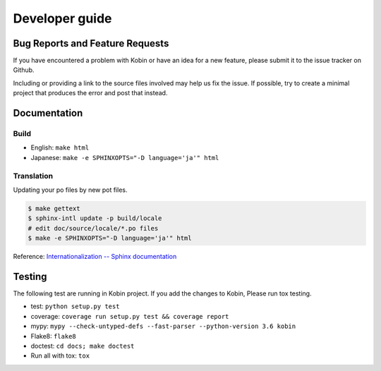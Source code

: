 ===============
Developer guide
===============

Bug Reports and Feature Requests
================================

If you have encountered a problem with Kobin or have an idea for a new feature,
please submit it to the issue tracker on Github.

Including or providing a link to the source files involved may help us fix the issue. If possible,
try to create a minimal project that produces the error and post that instead.

Documentation
=============

Build
-----

* English: ``make html``
* Japanese: ``make -e SPHINXOPTS="-D language='ja'" html``


Translation
-----------

Updating your po files by new pot files.

.. code-block:: console

   $ make gettext
   $ sphinx-intl update -p build/locale
   # edit doc/source/locale/*.po files
   $ make -e SPHINXOPTS="-D language='ja'" html

Reference: `Internationalization -- Sphinx documentation <http://www.sphinx-doc.org/en/stable/intl.html>`_


Testing
=======

The following test are running in Kobin project.
If you add the changes to Kobin, Please run tox testing.

* test: ``python setup.py test``
* coverage: ``coverage run setup.py test && coverage report``
* mypy: ``mypy --check-untyped-defs --fast-parser --python-version 3.6 kobin``
* Flake8: ``flake8``
* doctest: ``cd docs; make doctest``
* Run all with tox: ``tox``
